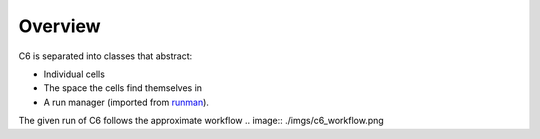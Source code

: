 ========
Overview
========

C6 is separated into classes that abstract:

* Individual cells
* The space the cells find themselves in
* A run manager (imported from `runman`_).

The given run of C6 follows the approximate workflow
.. image:: ./imgs/c6_workflow.png

.. _runman: https://github.com/AllenCellModeling/runman
